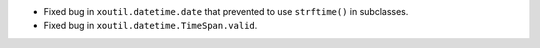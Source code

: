 - Fixed bug in ``xoutil.datetime.date`` that prevented to use
  ``strftime()`` in subclasses.

- Fixed bug in ``xoutil.datetime.TimeSpan.valid``.
